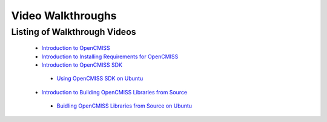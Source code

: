
==================
Video Walkthroughs
==================

-----------------------------
Listing of Walkthrough Videos
-----------------------------

 - `Introduction to OpenCMISS <oclibs_intro_page.html>`_
 - `Introduction to Installing Requirements for OpenCMISS <oclibs_install_reqs_intro_page.html>`_
 - `Introduction to OpenCMISS SDK <oclibs_sdk_intro_page.html>`_
 
  - `Using OpenCMISS SDK on Ubuntu <oclibs_sdk_ubuntu_page.html>`_
 
 - `Introduction to Building OpenCMISS Libraries from Source <oclibs_building_intro_page.html>`_
 
  - `Buidling OpenCMISS Libraries from Source on Ubuntu <oclibs_building_ubuntu_page.html>`_
 
